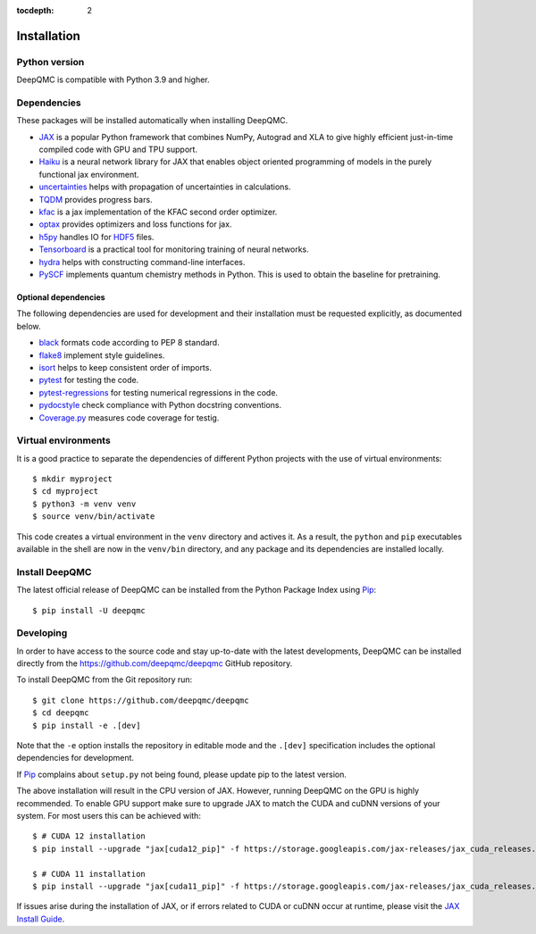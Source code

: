 .. _installation:

:tocdepth: 2

Installation
============

Python version
--------------

DeepQMC is compatible with Python 3.9 and higher.

Dependencies
------------


These packages will be installed automatically when installing DeepQMC.

- `JAX <https://github.com/google/jax>`_ is a popular Python framework that combines NumPy, Autograd and XLA to give highly efficient just-in-time compiled code with GPU and TPU support.
- `Haiku <https://github.com/deepmind/dm-haiku>`_ is a neural network library for JAX that enables object oriented programming of models in the purely functional jax environment.
- `uncertainties <http://uncertainties-python-package.readthedocs.io>`_ helps with propagation of uncertainties in calculations.
- `TQDM <https://github.com/tqdm/tqdm>`_ provides progress bars.
- `kfac <https://github.com/deepmind/kfac-jax>`_ is a jax implementation of the KFAC second order optimizer.
- `optax <https://github.com/deepmind/optax>`_ provides optimizers and loss functions for jax.
- `h5py <https://www.h5py.org>`_ handles IO for `HDF5 <http://hdfgroup.org>`_ files.
- `Tensorboard <https://www.tensorflow.org/tensorboard>`_ is a practical tool for monitoring training of neural networks.
- `hydra <https://hydra.cc/>`_ helps with constructing command-line interfaces.
- `PySCF <http://pyscf.org>`_ implements quantum chemistry methods in Python. This is used to obtain the baseline for pretraining.

Optional dependencies
~~~~~~~~~~~~~~~~~~~~~

The following dependencies are used for development and their installation must be requested explicitly, as documented below.

- `black <https://github.com/psf/black>`_ formats code according to PEP 8 standard.
- `flake8 <https://github.com/PyCQA/flake8>`_ implement style guidelines.
- `isort <https://github.com/PyCQA/isort>`_ helps to keep consistent order of imports.
- `pytest <https://docs.pytest.org/en/7.2.x>`_ for testing the code.
- `pytest-regressions <https://github.com/ESSS/pytest-regressions>`_ for testing numerical regressions in the code.
- `pydocstyle <https://github.com/PyCQA/pydocstyle>`_  check compliance with Python docstring conventions.
- `Coverage.py <https://github.com/nedbat/coveragepy>`_  measures code coverage for testig.

Virtual environments
--------------------

It is a good practice to separate the dependencies of different Python projects with the use of virtual environments::

   $ mkdir myproject
   $ cd myproject
   $ python3 -m venv venv
   $ source venv/bin/activate

This code creates a virtual environment in the ``venv`` directory and actives it. As a result, the ``python`` and ``pip`` executables available in the shell are now in the ``venv/bin`` directory, and any package and its dependencies are installed locally.

Install DeepQMC
---------------

The latest official release of DeepQMC can be installed from the Python Package Index using `Pip <https://pip.pypa.io/en/stable/quickstart/>`_::

    $ pip install -U deepqmc

Developing
----------

In order to have access to the source code and stay up-to-date with the latest developments, DeepQMC can be installed directly from the https://github.com/deepqmc/deepqmc GitHub repository.

To install DeepQMC from the Git repository run::

    $ git clone https://github.com/deepqmc/deepqmc
    $ cd deepqmc
    $ pip install -e .[dev]

Note that the ``-e`` option installs the repository in editable mode and the ``.[dev]`` specification includes the optional dependencies for development.

If `Pip <https://pip.pypa.io/en/stable/quickstart/>`_ complains about ``setup.py`` not being found, please update pip to the latest version.

The above installation will result in the CPU version of JAX. However, running DeepQMC on the GPU is highly recommended. To enable GPU support make sure to upgrade JAX to match the CUDA and cuDNN versions of your system. For most users this can be achieved with::

    $ # CUDA 12 installation
    $ pip install --upgrade "jax[cuda12_pip]" -f https://storage.googleapis.com/jax-releases/jax_cuda_releases.html

    $ # CUDA 11 installation
    $ pip install --upgrade "jax[cuda11_pip]" -f https://storage.googleapis.com/jax-releases/jax_cuda_releases.html

If issues arise during the installation of JAX, or if errors related to CUDA or cuDNN occur at runtime, please visit the `JAX Install Guide <https://github.com/google/jax#installation>`_.
